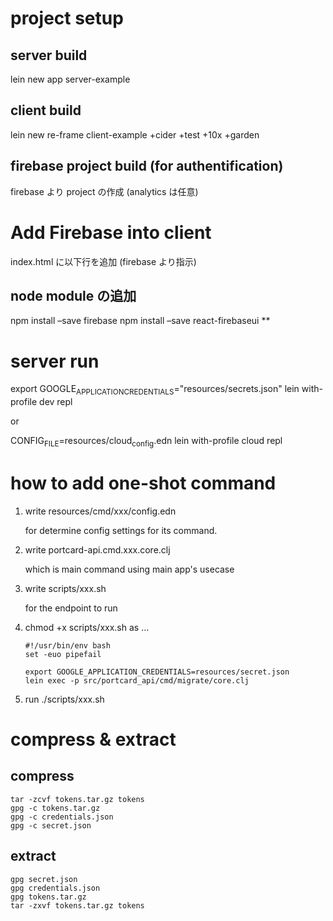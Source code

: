 * project setup
** server build
lein new app server-example
** client build
lein new re-frame client-example +cider +test +10x +garden
** firebase project build (for authentification)
firebase より project の作成
(analytics は任意)
* Add Firebase into client
index.html に以下行を追加 (firebase より指示)
** node module の追加
npm install --save firebase
npm install --save react-firebaseui
**

* server run
export GOOGLE_APPLICATION_CREDENTIALS="resources/secrets.json"
lein with-profile dev repl

or

CONFIG_FILE=resources/cloud_config.edn lein with-profile cloud repl

* how to add one-shot command
1. write resources/cmd/xxx/config.edn

    for determine config settings for its command.

2. write portcard-api.cmd.xxx.core.clj

    which is main command using main app's usecase

3. write scripts/xxx.sh

    for the endpoint to run

4. chmod +x scripts/xxx.sh as ...

   #+begin_src shell
    #!/usr/bin/env bash
    set -euo pipefail

    export GOOGLE_APPLICATION_CREDENTIALS=resources/secret.json
    lein exec -p src/portcard_api/cmd/migrate/core.clj
   #+end_Src
5. run ./scripts/xxx.sh


* compress & extract
** compress
#+begin_src shell
tar -zcvf tokens.tar.gz tokens
gpg -c tokens.tar.gz
gpg -c credentials.json
gpg -c secret.json
#+end_Src
** extract


#+begin_src shell
gpg secret.json
gpg credentials.json
gpg tokens.tar.gz
tar -zxvf tokens.tar.gz tokens

#+end_Src
